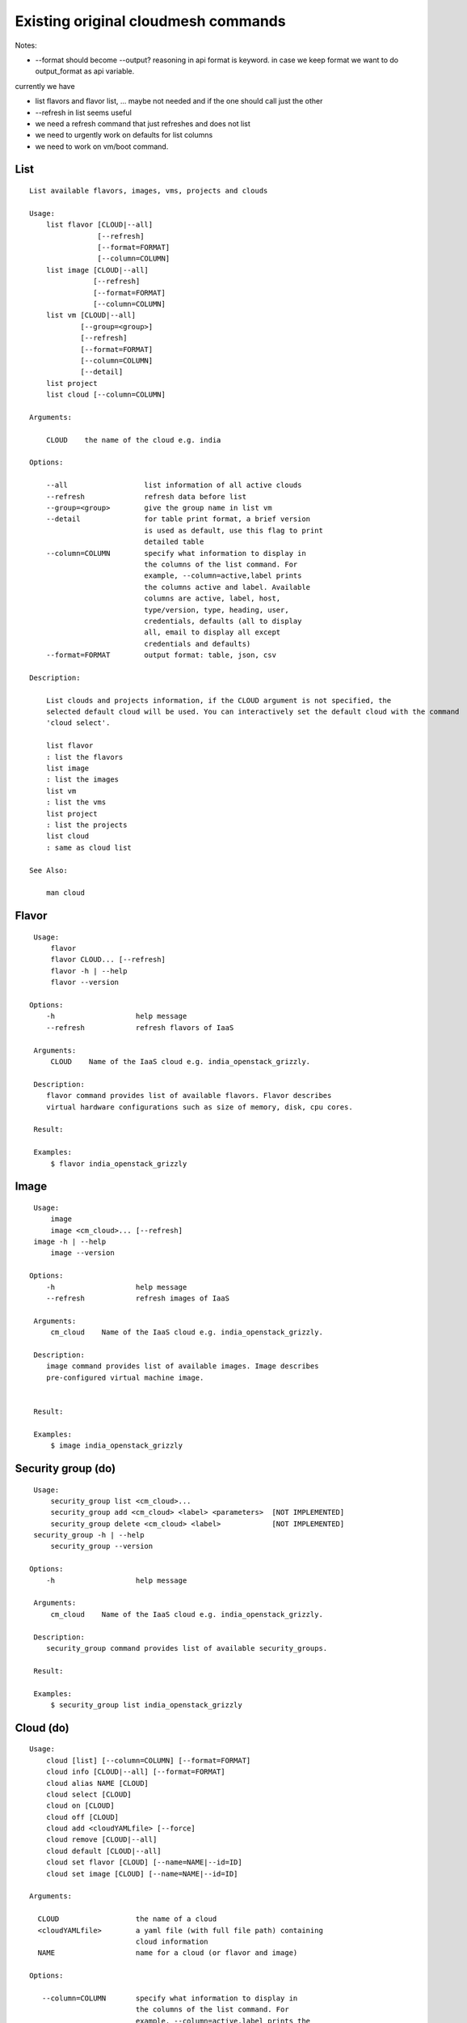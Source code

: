 Existing original cloudmesh commands
=====================================

Notes:

* --format should become --output? reasoning in api format is keyword. in case we keep format we want to do output_format as api variable.

currently we have

* list flavors and flavor list, ... maybe not needed and if the one should call just the other
* --refresh in list seems useful

* we need a refresh command that just refreshes and does not list
* we need to urgently work on defaults for list columns
  
* we need to work on vm/boot command.


List
----


::

      List available flavors, images, vms, projects and clouds

      Usage:
          list flavor [CLOUD|--all] 
                      [--refresh] 
                      [--format=FORMAT]
                      [--column=COLUMN]
          list image [CLOUD|--all] 
                     [--refresh] 
                     [--format=FORMAT] 
                     [--column=COLUMN]
          list vm [CLOUD|--all] 
                  [--group=<group>]
                  [--refresh] 
                  [--format=FORMAT] 
                  [--column=COLUMN] 
                  [--detail]
          list project
          list cloud [--column=COLUMN]

      Arguments:

          CLOUD    the name of the cloud e.g. india

      Options:

          --all                  list information of all active clouds
          --refresh              refresh data before list
          --group=<group>        give the group name in list vm
          --detail               for table print format, a brief version 
                                 is used as default, use this flag to print
                                 detailed table
          --column=COLUMN        specify what information to display in
                                 the columns of the list command. For
                                 example, --column=active,label prints
                                 the columns active and label. Available
                                 columns are active, label, host,
                                 type/version, type, heading, user,
                                 credentials, defaults (all to display
                                 all, email to display all except
                                 credentials and defaults)
          --format=FORMAT        output format: table, json, csv

      Description:

          List clouds and projects information, if the CLOUD argument is not specified, the
          selected default cloud will be used. You can interactively set the default cloud with the command
          'cloud select'.

          list flavor
          : list the flavors
          list image
          : list the images
          list vm
          : list the vms
          list project
          : list the projects
          list cloud
          : same as cloud list

      See Also:

          man cloud


Flavor
------

::

      Usage:
          flavor
          flavor CLOUD... [--refresh]
          flavor -h | --help
          flavor --version

     Options:
         -h                   help message
         --refresh            refresh flavors of IaaS

      Arguments:
          CLOUD    Name of the IaaS cloud e.g. india_openstack_grizzly.

      Description:
         flavor command provides list of available flavors. Flavor describes
         virtual hardware configurations such as size of memory, disk, cpu cores.

      Result:

      Examples:
          $ flavor india_openstack_grizzly

Image
-----

::

      Usage:
          image
          image <cm_cloud>... [--refresh]
      image -h | --help
          image --version

     Options:
         -h                   help message
         --refresh            refresh images of IaaS

      Arguments:
          cm_cloud    Name of the IaaS cloud e.g. india_openstack_grizzly.

      Description:
         image command provides list of available images. Image describes
         pre-configured virtual machine image.


      Result:

      Examples:
          $ image india_openstack_grizzly

Security group (do)
--------------

::

      Usage:
          security_group list <cm_cloud>...
          security_group add <cm_cloud> <label> <parameters>  [NOT IMPLEMENTED]
          security_group delete <cm_cloud> <label>            [NOT IMPLEMENTED]
      security_group -h | --help
          security_group --version

     Options:
         -h                   help message

      Arguments:
          cm_cloud    Name of the IaaS cloud e.g. india_openstack_grizzly.

      Description:
         security_group command provides list of available security_groups.

      Result:

      Examples:
          $ security_group list india_openstack_grizzly

Cloud (do)
------

::

        Usage:
            cloud [list] [--column=COLUMN] [--format=FORMAT]
            cloud info [CLOUD|--all] [--format=FORMAT]
            cloud alias NAME [CLOUD]
            cloud select [CLOUD]
            cloud on [CLOUD]
            cloud off [CLOUD]
            cloud add <cloudYAMLfile> [--force]
            cloud remove [CLOUD|--all]
            cloud default [CLOUD|--all]
            cloud set flavor [CLOUD] [--name=NAME|--id=ID]
            cloud set image [CLOUD] [--name=NAME|--id=ID]

        Arguments:

          CLOUD                  the name of a cloud
          <cloudYAMLfile>        a yaml file (with full file path) containing
                                 cloud information
          NAME                   name for a cloud (or flavor and image)

        Options:

           --column=COLUMN       specify what information to display in
                                 the columns of the list command. For
                                 example, --column=active,label prints the
                                 columns active and label. Available
                                 columns are active, label, host,
                                 type/version, type, heading, user,
                                 credentials, defaults (all to display all,
                                 semiall to display all except credentials
                                 and defaults)
                                 
           --format=FORMAT       output format: table, json, csv

           --all                 display all available columns

           --force               if same cloud exists in database, it will be
                                 overwritten

           --name=NAME           provide flavor or image name

           --id=ID               provide flavor or image id


        Description:

            The cloud command allows easy management of clouds in the
            command shell. The following subcommands exist:

            cloud [list] [--column=COLUMN] [--json|--table]
                lists the stored clouds, optionally, specify columns for more
                cloud information. For example, --column=active,label

            cloud info [CLOUD|--all] [--json|--table]
                provides the available information about the cloud in dict
                format
                options: specify CLOUD to display it, --all to display all,
                         otherwise selected cloud will be used

            cloud alias NAME [CLOUD]
                sets a new name for a cloud
                options: CLOUD is the original label of the cloud, if
                         it is not specified the default cloud is used.


            cloud select [CLOUD]
                selects a cloud to work with from a list of clouds.If the cloud 
                is not specified, it asks for the cloud interactively

            cloud on [CLOUD]
            cloud off [CLOUD]
                activates or deactivates a cloud. if CLOUD is not
                given, the default cloud will be used.


            cloud add <cloudYAMLfile> [--force]
                adds the cloud information to database that is
                specified in the <cloudYAMLfile>. This file is a yaml. You
                need to specify the full path. Inside the yaml, a
                cloud is specified as follows:

                cloudmesh:
                   clouds:
                     cloud1: ...
                     cloud2: ...

                For examples on how to specify the clouds, please see
                cloudmesh.yaml

                options: --force. By default, existing cloud in
                         database cannot be overwirtten, the --force
                         allows overwriting the database values.

            cloud remove [CLOUD|--all]
                remove a cloud from the database, The default cloud is
                used if CLOUD is not specified.
                This command should be used with caution. It is also
                possible to remove all clouds with the option --all

            cloud default [CLOUD|--all]

                show default settings of a cloud, --all to show all clouds

            cloud set flavor [CLOUD] [--name=NAME|--id=ID]

                sets the default flavor for a cloud. If the cloud is
                not specified, it used the default cloud.

            cloud set image [CLOUD] [--name=NAME|--id=ID]

                sets the default flavor for a cloud. If the cloud is
                not specified, it used the default cloud.

VM (do)
---

::

            Usage:
                vm start [--name=<vmname>]
                         [--count=<count>]
                         [--cloud=<CloudName>]
                         [--image=<imgName>|--imageid=<imgId>]
                         [--flavor=<flavorName>|--flavorid=<flavorId>]
                         [--group=<group>]
                vm delete [NAME|--id=<id>]
                          [--group=<group>]
                          [--cloud=<CloudName>]
                          [--prefix=<prefix>|--names=<hostlist>]
                          [--force]
                vm ip assign (NAME|--id=<id>)
                             [--cloud=<CloudName>]
                vm ip show [NAME|--id=<id>]
                           [--group=<group>]
                           [--cloud=<CloudName>]
                           [--prefix=<prefix>|--names=<hostlist>]
                           [--format=FORMAT]
                           [--refresh]
                vm login (--name=<vmname>|--id=<id>|--addr=<address>) --ln=<LoginName>
                         [--cloud=<CloudName>]
                         [--key=<key>]
                         [--] [<command>...]
                vm login NAME --ln=<LoginName>
                         [--cloud=<CloudName>]
                         [--key=<key>]
                         [--] [<command>...]
                vm list [CLOUD|--all] 
                        [--group=<group>]
                        [--refresh] 
                        [--format=FORMAT] 
                        [--column=COLUMN] 
                        [--detail]

            Arguments:
                <command>              positional arguments, the commands you want to
                                       execute on the server(e.g. ls -a), you will get
                                       a return of executing result instead of login to
                                       the server, note that type in -- is suggested before
                                       you input the commands
                NAME                   server name

            Options:
                --addr=<address>       give the public ip of the server
                --cloud=<CloudName>    give a cloud to work on, if not given, selected
                                       or default cloud will be used
                --count=<count>        give the number of servers to start
                --detail               for table print format, a brief version 
                                       is used as default, use this flag to print
                                       detailed table
                --flavor=<flavorName>  give the name of the flavor
                --flavorid=<flavorId>  give the id of the flavor
                --group=<group>        give the group name of server
                --id=<id>              give the server id
                --image=<imgName>      give the name of the image
                --imageid=<imgId>      give the id of the image
                --key=<key>            spicfy a private key to use, input a string which
                                       is the full path to the key file
                --ln=<LoginName>       give the login name of the server that you want
                                       to login
                --name=<vmname>        give the name of the virtual machine
                --names=<hostlist>     give the VM name, but in a hostlist style, which is very
                                       convenient when you need a range of VMs e.g. sample[1-3]
                                       => ['sample1', 'sample2', 'sample3']
                                       sample[1-3,18] => ['sample1', 'sample2', 'sample3', 'sample18']
                --prefix=<prefix>      give the prefix of the server, standand server
                                       name is in the form of prefix_index, e.g. abc_9
                --force                delete vms without user's confirmation

            Description:
                commands used to start or delete servers of a cloud

                vm start [options...]       start servers of a cloud, user may specify
                                            flavor, image .etc, otherwise default values
                                            will be used, see how to set default values
                                            of a cloud: cloud help
                vm delete [options...]      delete servers of a cloud, user may delete
                                            a server by its name or id, delete servers
                                            of a group or servers of a cloud, give prefix
                                            and/or range to find servers by their names.
                                            Or user may specify more options to narrow
                                            the search
                vm ip assign [options...]   assign a public ip to a VM of a cloud
                vm ip show [options...]     show the ips of VMs
                vm login [options...]       login to a server or execute commands on it
                vm list [options...]        same as command "list vm", please refer to it

            Examples:
                vm start --count=5 --group=test --cloud=india
                        start 5 servers on india and give them group
                        name: test

                vm delete --group=test --names=sample_[1-9]
                        delete servers on selected or default cloud with search conditions:
                        group name is test and the VM names are among sample_1 ... sample_9

                vm ip show --names=sample_[1-5,9] --format=json
                        show the ips of VM names among sample_1 ... sample_5 and sample_9 in
                        json format


Volume (do)
------

::

          Usage:
              volume list
              volume create <size>
                            [--snapshot-id=<snapshot-id>]
                            [--image-id=<image-id>]
                            [--display-name=<display-name>]
                            [--display-description=<display-description>]
                            [--volume-type=<volume-type>]
                            [--availability-zone=<availability-zone>]
              volume delete <volume>
              volume attach <server> <volume> <device>
              volume detach <server> <volume>
              volume show <volume>
              volume snapshot-list
              volume snapshot-create <volume-id>
                                     [--force]
                                     [--display-name=<display-name>]
                                     [--display-description=<display-description>]
              volume snapshot-delete <snapshot>
              volume snapshot-show <snapshot>
              volume help


          volume management

          Arguments:
              <size>            Size of volume in GB
              <volume>          Name or ID of the volume to delete
              <volume-id>       ID of the volume to snapshot
              <server>          Name or ID of server(VM).
              <device>          Name of the device e.g. /dev/vdb. Use "auto" for 
                                autoassign (if supported)
              <snapshot>        Name or ID of the snapshot

          Options:
              --snapshot-id <snapshot-id>
                                      Optional snapshot id to create the volume from.
                                      (Default=None)
              --image-id <image-id>
                                      Optional image id to create the volume from.
                                      (Default=None)
              --display-name <display-name>
                                      Optional volume name. (Default=None)
              --display-description <display-description>
                                      Optional volume description. (Default=None)
              --volume-type <volume-type>
                                      Optional volume type. (Default=None)
              --availability-zone <availability-zone>
                                      Optional Availability Zone for volume. (Default=None)
              --force                 Optional flag to indicate whether to snapshot a volume
                                      even if its attached to an instance. (Default=False)

          Description:
              volume list
                  List all the volumes
              volume create <size> [options...]
                  Add a new volume
              volume delete <volume>
                  Remove a volume   
              volume attach <server> <volume> <device>
                  Attach a volume to a server    
              volume-detach <server> <volume>
                  Detach a volume from a server
              volume show <volume>        
                  Show details about a volume
              volume snapshot-list
                  List all the snapshots
              volume snapshot-create <volume-id> [options...]
                  Add a new snapshot
              volume snapshot-delete <snapshot>
                  Remove a snapshot
              volume-snapshot-show <snapshot>
                  Show details about a snapshot
              volume help 
                  Prints the nova manual


Status (do)
------

::

          Usage:
              status mongo
              status celery
              status celery ping
              status celery stats
              status rabbitmq

            Shows system status

Stack (do)
-----

::

          Usage:
              stack start NAME [--template=TEMPLATE] [--param=PARAM]
              stack stop NAME
              stack show NAME
              stack list [--refresh] [--column=COLUMN] [--format=FORMAT]
              stack help | -h

          An orchestration tool (OpenStack Heat)

          Arguments:

            NAME           stack name
            help           Prints this message

          Options:

             -v       verbose mode

SSH (do)
----

::

          Usage:
              ssh list [--format=json|yaml]
              ssh register NAME COMMANDS
              ssh NAME


          conducts a ssh login into a machine while using a set of
          registered commands under the name of the machine.

          Arguments:

            NAME      Name of the machine to log in
            list      Lists the machines that are registered and
                      the commands to login to them
            register  Register the commands to a name
            COMMANDS  The list of commands executed when issuing a name

          Options:

             -v       verbose mode

Quota (do)
-----

::
        
          Usage:
              quota [CLOUD] [--format=json]
              quota help | -h

          quota limit on a current project (tenant)

          Arguments:

            CLOUD          Cloud name to see the usage
            help           Prints this message

          Options:

             -v       verbose mode

notebook (not)
---------

::
   
          Usage:
              notebook create
              notebook start
              notebook kill

          Manages the ipython notebook server

          Options:

             -v       verbose mode

Project
-------

::
   
          Usage:
              project
              project info [--format=FORMAT]
              project default NAME
              project active NAME
              project delete NAME
              project completed NAME

          Arguments:

              NAME           The project id
              FORMAT         The display format. (json, table)
            
          Description:
              Manages the user's projects
              
              project info
                  show project information
              project default
                  set the default project
              project active
                  set/add an active project, 
              project delete
                  delete the project
              project completed
                  set a completed project, this will remove the project
                  from active projects list and defalut project if it is

Loglevel (do)
---------

::
       
          Usage:
              loglevel
              loglevel critical
              loglevel error
              loglevel warning
              loglevel info
              loglevel debug

              Shows current log level or changes it.

              loglevel - shows current log level
              critical - shows log message in critical level
              error    - shows log message in error level including critical
              warning  - shows log message in warning level including error
              info     - shows log message in info level including warning
              debug    - shows log message in debug level including info

Limits (do)
-------

::
        
          Usage:
              limits [CLOUD] [--format=json]
              limits help | -h

          Current usage data with limits on a selected project (tenant)

          Arguments:

            CLOUD          Cloud name to see the usage
            help           Prints this message

          Options:

             -v       verbose mode

Launcher (do)
--------

::

          Usage:
                launcher start MENU
                launcher stop STACK_NAME
                launcher list
                launcher show STACK_NAME
                launcher menu [--column=COLUMN] [--format=FORMAT]
                launcher import [FILEPATH] [--force]
                launcher export FILEPATH
                launcher help | -h

            An orchestration tool with Chef Cookbooks

            Arguments:

              MENU           Name of a cookbook
              STACK_NAME     Name of a launcher
              FILEPATH       Filepath
              COLUMN         column name to display
              FORMAT         display format (json, table)
              help           Prints this message

            Options:

               -v       verbose mode

Key (do)
----

::

         Usage:
                   key -h|--help
                   key list [--source=SOURCE] [--dir=DIR] [--format=FORMAT]
                   key add [--keyname=KEYNAME] FILENAME
                   key default [KEYNAME]
                   key delete KEYNAME

            Manages the keys

            Arguments:

              SOURCE         mongo, yaml, ssh
              KEYNAME        The name of a key
              FORMAT         The format of the output (table, json, yaml)
              FILENAME       The filename with full path in which the key
                             is located

            Options:

               --dir=DIR            the directory with keys [default: ~/.ssh]
               --format=FORMAT      the format of the output [default: table]
               --source=SOURCE      the source for the keys [default: mongo]
               --keyname=KEYNAME    the name of the keys

            Description:


            key list --source=ssh  [--dir=DIR] [--format=FORMAT]

               lists all keys in the directory. If the directory is not
               specified the default will be ~/.ssh

            key list --source=yaml  [--dir=DIR] [--format=FORMAT]

               lists all keys in cloudmesh.yaml file in the specified directory.
                dir is by default ~/.cloudmesh

            key list [--format=FORMAT]

                list the keys in mongo

            key add [--keyname=keyname] FILENAME

                adds the key specifid by the filename to mongodb


            key list

                 Prints list of keys. NAME of the key can be specified

            key default [NAME]

                 Used to set a key from the key-list as the default key if NAME
                 is given. Otherwise print the current default key

            key delete NAME

                 deletes a key. In yaml mode it can delete only key that
                 are not saved in mongo


Inventory (not)
-----------

::
   
          Usage:
                 inventory clean
                 inventory create image DESCRIPTION
                 inventory create server [dynamic] DESCRIPTION
                 inventory create service [dynamic] DESCRIPTION
                 inventory exists server NAME
                 inventory exists service NAME
                 inventory
                 inventory print
                 inventory info [--cluster=CLUSTER] [--server=SERVER]
                 inventory list [--cluster=CLUSTER] [--server=SERVER]
                 inventory server NAME
                 inventory service NAME

          Manages the inventory

              clean       cleans the inventory
              server      define servers

          Arguments:

            DESCRIPTION    The hostlist"i[009-011],i[001-002]"

            NAME           The name of a service or server


          Options:

             v       verbose mode


Experiment (do)
-----------

::
        
          Usage:
                 exp NOTIMPLEMENTED clean
                 exp NOTIMPLEMENTED delete NAME
                 exp NOTIMPLEMENTED create [NAME]
                 exp NOTIMPLEMENTED info [NAME]
                 exp NOTIMPLEMENTED cloud NAME
                 exp NOTIMPLEMENTED image NAME
                 exp NOTIMPLEMENTED flavour NAME
                 exp NOTIMPLEMENTED index NAME
                 exp NOTIMPLEMENTED count N

          Manages the vm

          Arguments:

            NAME           The name of a service or server
            N              The number of VMs to be started


          Options:

             -v       verbose mode

debug (not cmd3)
-----

::
       
        Usage:
              debug on
              debug off

              Turns the debug log level on and off.

color (not cmd3)
-----

::
        
          Usage:
              color on
              color off
              color

              Turns the shell color printing on or off

          Description:

              color on   switched the color on

              color off  switches the color off

              color      without parameters prints a test to display
                         the various colored mesages. It is intended
                         as a test to see if your terminal supports
                         colors.

Cluster (do)
--------

::
       
          Usage:
              cluster list [--format=FORMAT]
              cluster create <name>
                             [--count=<count>]
                             [--ln=<LoginName>]
                             [--cloud=<CloudName>]
                             [--image=<imgName>|--imageid=<imgId>]
                             [--flavor=<flavorName>|--flavorid=<flavorId>]
                             [--force]
              cluster show <name> 
                           [--format=FORMAT] 
                           [--column=COLUMN]
                           [--detail]
              cluster remove <name> 
                             [--grouponly]

          Description:
              Cluster Management
              
              cluster list
                  list the clusters

              cluster create <name> --count=<count> --ln=<LoginName> [options...]
                  Start a cluster of VMs, and each of them can log into all others.
                  CAUTION: you sould do some default setting before using this command:
                  1. select cloud to work on, e.g. cloud select india
                  2. activate the cloud, e.g. cloud on india
                  3. set the default key to start VMs, e.g. key default [NAME]
                  4. set the start name of VMs, which is prefix and index, e.g. label --prefix=test --id=1
                  5. set image of VMs, e.g. default image
                  6. set flavor of VMs, e.g. default flavor
                  Also, it is better to choose a unused group name
              
              cluster show <name>
                  show the detailed information about the cluster VMs

              cluster remove <name> [--grouponly]
                  remove the cluster and its VMs, if you want to remove the cluster(group name)
                  without removing the VMs, use --grouponly flag
          
          Arguments:
              <name>        cluster name or group name

          Options:
              --count=<count>            give the number of VMs to add into the cluster
              --ln=<LoginName>           give a login name for the VMs, e.g. ubuntu
              --cloud=<CloudName>        give a cloud to work on
              --flavor=<flavorName>      give the name of the flavor
              --flavorid=<flavorId>      give the id of the flavor
              --image=<imgName>          give the name of the image
              --imageid=<imgId>          give the id of the image
              --force                    if a group exists and there are VMs in it, the program will
                                         ask user to proceed or not, use this flag to respond yes as 
                                         default(if there are VMs in the group before creating this 
                                         cluster, the program will include the exist VMs into the cluster)
              --grouponly                remove the group only without removing the VMs, otherwise 
                                         cluster remove command will remove all the VMs of this cluster
              FORMAT                     output format: table, json, csv
              COLUMN                     customize what information to display, for example:
                                         --column=status,addresses prints the columns status
                                         and addresses
              --detail                   for table print format, a brief version 
                                         is used as default, use this flag to print
                                         detailed table


Admin (do)
------

::
        
        Usage:
          admin password reset
          admin server start
          admin server stop
          admin server status
          admin mongo start
          admin mongo stop
          admin mongo reset
          admin mongo status
          admin mongo password
          admin celery start
          admin celery stop
          admin celery status
          admin rabbitmq status
          admin rabbitmq start
          admin rabbitmq stop
          admin version

        Options:


        Description:
            admin password reset
               reset portal password
